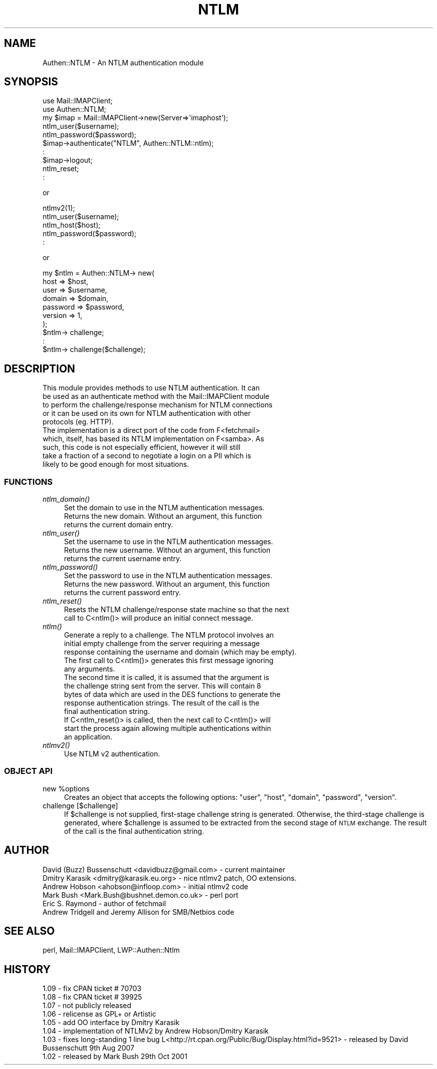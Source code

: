 .\" Automatically generated by Pod::Man 4.09 (Pod::Simple 3.35)
.\"
.\" Standard preamble:
.\" ========================================================================
.de Sp \" Vertical space (when we can't use .PP)
.if t .sp .5v
.if n .sp
..
.de Vb \" Begin verbatim text
.ft CW
.nf
.ne \\$1
..
.de Ve \" End verbatim text
.ft R
.fi
..
.\" Set up some character translations and predefined strings.  \*(-- will
.\" give an unbreakable dash, \*(PI will give pi, \*(L" will give a left
.\" double quote, and \*(R" will give a right double quote.  \*(C+ will
.\" give a nicer C++.  Capital omega is used to do unbreakable dashes and
.\" therefore won't be available.  \*(C` and \*(C' expand to `' in nroff,
.\" nothing in troff, for use with C<>.
.tr \(*W-
.ds C+ C\v'-.1v'\h'-1p'\s-2+\h'-1p'+\s0\v'.1v'\h'-1p'
.ie n \{\
.    ds -- \(*W-
.    ds PI pi
.    if (\n(.H=4u)&(1m=24u) .ds -- \(*W\h'-12u'\(*W\h'-12u'-\" diablo 10 pitch
.    if (\n(.H=4u)&(1m=20u) .ds -- \(*W\h'-12u'\(*W\h'-8u'-\"  diablo 12 pitch
.    ds L" ""
.    ds R" ""
.    ds C` ""
.    ds C' ""
'br\}
.el\{\
.    ds -- \|\(em\|
.    ds PI \(*p
.    ds L" ``
.    ds R" ''
.    ds C`
.    ds C'
'br\}
.\"
.\" Escape single quotes in literal strings from groff's Unicode transform.
.ie \n(.g .ds Aq \(aq
.el       .ds Aq '
.\"
.\" If the F register is >0, we'll generate index entries on stderr for
.\" titles (.TH), headers (.SH), subsections (.SS), items (.Ip), and index
.\" entries marked with X<> in POD.  Of course, you'll have to process the
.\" output yourself in some meaningful fashion.
.\"
.\" Avoid warning from groff about undefined register 'F'.
.de IX
..
.if !\nF .nr F 0
.if \nF>0 \{\
.    de IX
.    tm Index:\\$1\t\\n%\t"\\$2"
..
.    if !\nF==2 \{\
.        nr % 0
.        nr F 2
.    \}
.\}
.\" ========================================================================
.\"
.IX Title "NTLM 3"
.TH NTLM 3 "2011-09-09" "perl v5.26.1" "User Contributed Perl Documentation"
.\" For nroff, turn off justification.  Always turn off hyphenation; it makes
.\" way too many mistakes in technical documents.
.if n .ad l
.nh
.SH "NAME"
Authen::NTLM \- An NTLM authentication module
.SH "SYNOPSIS"
.IX Header "SYNOPSIS"
.Vb 10
\&    use Mail::IMAPClient;
\&    use Authen::NTLM;
\&    my $imap = Mail::IMAPClient\->new(Server=>\*(Aqimaphost\*(Aq);
\&    ntlm_user($username);
\&    ntlm_password($password);
\&    $imap\->authenticate("NTLM", Authen::NTLM::ntlm);
\&    :
\&    $imap\->logout;
\&    ntlm_reset;
\&    :
.Ve
.PP
or
.PP
.Vb 5
\&    ntlmv2(1);
\&    ntlm_user($username);
\&    ntlm_host($host);
\&    ntlm_password($password);
\&    :
.Ve
.PP
or
.PP
.Vb 10
\&    my $ntlm = Authen::NTLM\-> new(
\&        host     => $host,
\&        user     => $username,
\&        domain   => $domain,
\&        password => $password,
\&        version  => 1,
\&    );
\&    $ntlm\-> challenge;
\&    :
\&    $ntlm\-> challenge($challenge);
.Ve
.SH "DESCRIPTION"
.IX Header "DESCRIPTION"
.Vb 5
\&    This module provides methods to use NTLM authentication.  It can
\&    be used as an authenticate method with the Mail::IMAPClient module
\&    to perform the challenge/response mechanism for NTLM connections
\&    or it can be used on its own for NTLM authentication with other
\&    protocols (eg. HTTP).
\&
\&    The implementation is a direct port of the code from F<fetchmail>
\&    which, itself, has based its NTLM implementation on F<samba>.  As
\&    such, this code is not especially efficient, however it will still
\&    take a fraction of a second to negotiate a login on a PII which is
\&    likely to be good enough for most situations.
.Ve
.SS "\s-1FUNCTIONS\s0"
.IX Subsection "FUNCTIONS"
.IP "\fIntlm_domain()\fR" 4
.IX Item "ntlm_domain()"
.Vb 3
\&    Set the domain to use in the NTLM authentication messages.
\&    Returns the new domain.  Without an argument, this function
\&    returns the current domain entry.
.Ve
.IP "\fIntlm_user()\fR" 4
.IX Item "ntlm_user()"
.Vb 3
\&    Set the username to use in the NTLM authentication messages.
\&    Returns the new username.  Without an argument, this function
\&    returns the current username entry.
.Ve
.IP "\fIntlm_password()\fR" 4
.IX Item "ntlm_password()"
.Vb 3
\&    Set the password to use in the NTLM authentication messages.
\&    Returns the new password.  Without an argument, this function
\&    returns the current password entry.
.Ve
.IP "\fIntlm_reset()\fR" 4
.IX Item "ntlm_reset()"
.Vb 2
\&    Resets the NTLM challenge/response state machine so that the next
\&    call to C<ntlm()> will produce an initial connect message.
.Ve
.IP "\fIntlm()\fR" 4
.IX Item "ntlm()"
.Vb 5
\&    Generate a reply to a challenge.  The NTLM protocol involves an
\&    initial empty challenge from the server requiring a message
\&    response containing the username and domain (which may be empty).
\&    The first call to C<ntlm()> generates this first message ignoring
\&    any arguments.
\&
\&    The second time it is called, it is assumed that the argument is
\&    the challenge string sent from the server.  This will contain 8
\&    bytes of data which are used in the DES functions to generate the
\&    response authentication strings.  The result of the call is the
\&    final authentication string.
\&
\&    If C<ntlm_reset()> is called, then the next call to C<ntlm()> will
\&    start the process again allowing multiple authentications within
\&    an application.
.Ve
.IP "\fIntlmv2()\fR" 4
.IX Item "ntlmv2()"
.Vb 1
\&    Use NTLM v2 authentication.
.Ve
.SS "\s-1OBJECT API\s0"
.IX Subsection "OBJECT API"
.ie n .IP "new %options" 4
.el .IP "new \f(CW%options\fR" 4
.IX Item "new %options"
Creates an object that accepts the following options: \f(CW\*(C`user\*(C'\fR, \f(CW\*(C`host\*(C'\fR,
\&\f(CW\*(C`domain\*(C'\fR, \f(CW\*(C`password\*(C'\fR, \f(CW\*(C`version\*(C'\fR.
.IP "challenge [$challenge]" 4
.IX Item "challenge [$challenge]"
If \f(CW$challenge\fR is not supplied, first-stage challenge string is generated.
Otherwise, the third-stage challenge is generated, where \f(CW$challenge\fR is
assumed to be extracted from the second stage of \s-1NTLM\s0 exchange. The result of
the call is the final authentication string.
.SH "AUTHOR"
.IX Header "AUTHOR"
.Vb 6
\&    David (Buzz) Bussenschutt <davidbuzz@gmail.com> \- current maintainer
\&    Dmitry Karasik <dmitry@karasik.eu.org> \- nice ntlmv2 patch, OO extensions.
\&    Andrew Hobson <ahobson@infloop.com> \- initial ntlmv2 code
\&    Mark Bush <Mark.Bush@bushnet.demon.co.uk> \- perl port
\&    Eric S. Raymond \- author of fetchmail
\&    Andrew Tridgell and Jeremy Allison for SMB/Netbios code
.Ve
.SH "SEE ALSO"
.IX Header "SEE ALSO"
perl, Mail::IMAPClient, LWP::Authen::Ntlm
.SH "HISTORY"
.IX Header "HISTORY"
.Vb 8
\&    1.09 \- fix CPAN ticket # 70703
\&    1.08 \- fix CPAN ticket # 39925
\&    1.07 \- not publicly released
\&    1.06 \- relicense as GPL+ or Artistic
\&    1.05 \- add OO interface by Dmitry Karasik
\&    1.04 \- implementation of NTLMv2 by Andrew Hobson/Dmitry Karasik 
\&    1.03 \- fixes long\-standing 1 line bug L<http://rt.cpan.org/Public/Bug/Display.html?id=9521> \- released by David Bussenschutt 9th Aug 2007 
\&    1.02 \- released by Mark Bush 29th Oct 2001
.Ve
